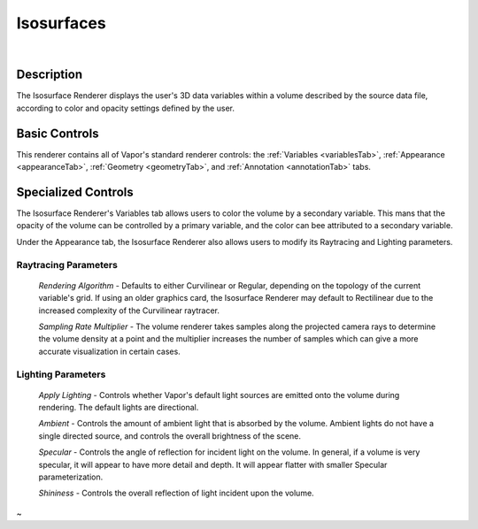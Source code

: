 .. _isosurfaceRenderer:

Isosurfaces
___________

.. raw:: html

    <iframe width="560" height="315" src="https://www.youtube.com/embed/bhkmRjAHOpo" frameborder="0" allow="accelerometer; autoplay; encrypted-media; gyroscope; picture-in-picture" allowfullscreen></iframe>

|

Description
-----------

The Isosurface Renderer displays the user's 3D data variables within a volume described by the source data file, according to color and opacity settings defined by the user.

Basic Controls
--------------

This renderer contains all of Vapor's standard renderer controls: the :ref:`Variables <variablesTab>`, :ref:`Appearance <appearanceTab>`, :ref:`Geometry <geometryTab>`, and :ref:`Annotation <annotationTab>` tabs.

Specialized Controls
--------------------

The Isosurface Renderer's Variables tab allows users to color the volume by a secondary variable.  This mans that the opacity of the volume can be controlled by a primary variable, and the color can bee attributed to a secondary variable.

Under the Appearance tab, the Isosurface Renderer also allows users to modify its Raytracing and Lighting parameters.

Raytracing Parameters
`````````````````````

    *Rendering Algorithm* - Defaults to either Curvilinear or Regular, depending on the topology of the current variable's grid.  If using an older graphics card, the Isosurface Renderer may default to Rectilinear due to the increased complexity of the Curvilinear raytracer.

    *Sampling Rate Multiplier* - The volume renderer takes samples along the projected camera rays to determine the volume density at a point and the multiplier increases the number of samples which can give a more accurate visualization in certain cases.

Lighting Parameters
```````````````````

    *Apply Lighting* - Controls whether Vapor's default light sources are emitted onto the volume during rendering.  The default lights are directional.

    *Ambient* - Controls the amount of ambient light that is absorbed by the volume.  Ambient lights do not have a single directed source, and controls the overall brightness of the scene.

    *Specular* - Controls the angle of reflection for incident light on the volume.  In general, if a volume is very specular, it will appear to have more detail and depth.  It will appear flatter with smaller Specular parameterization.

    *Shininess* - Controls the overall reflection of light incident upon the volume.
~
